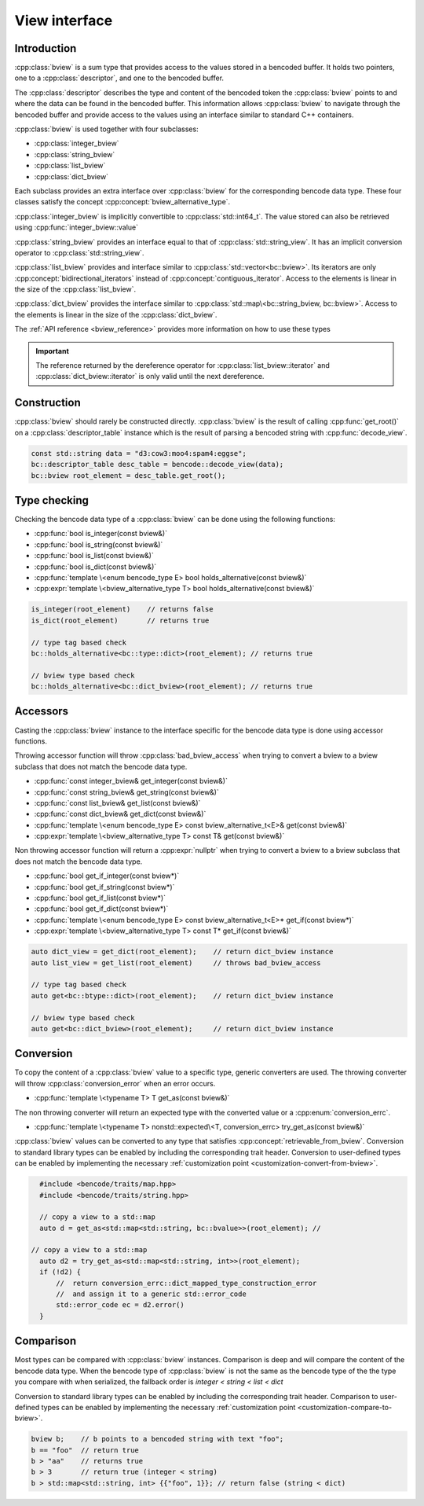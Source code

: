 .. cpp:namespace:: bencode

View interface
==============

Introduction
------------

:cpp:class:`bview` is a sum type that provides access to the values stored in a bencoded buffer.
It holds two pointers, one to a :cpp:class:`descriptor`, and one to the bencoded buffer.

The :cpp:class:`descriptor` describes the type and content of the bencoded token the
:cpp:class:`bview` points to and where the data can be found in the bencoded buffer.
This information allows :cpp:class:`bview` to navigate through the bencoded buffer and
provide access to the values using an interface similar to standard C++ containers.

:cpp:class:`bview` is used together with four subclasses:

*  :cpp:class:`integer_bview`
*  :cpp:class:`string_bview`
*  :cpp:class:`list_bview`
*  :cpp:class:`dict_bview`

Each subclass provides an extra interface over :cpp:class:`bview`
for the corresponding bencode data type.
These four classes satisfy the concept :cpp:concept:`bview_alternative_type`.

:cpp:class:`integer_bview` is implicitly convertible to :cpp:class:`std::int64_t`.
The value stored can also be retrieved using :cpp:func:`integer_bview::value`

:cpp:class:`string_bview` provides an interface equal to that of :cpp:class:`std::string_view`.
It has an implicit conversion operator to :cpp:class:`std::string_view`.

:cpp:class:`list_bview` provides and interface similar to
:cpp:class:`std::vector<bc::bview>`. Its iterators are only
:cpp:concept:`bidirectional_iterators` instead of :cpp:concept:`contiguous_iterator`.
Access to the elements is linear in the size of the :cpp:class:`list_bview`.


:cpp:class:`dict_bview` provides the interface similar to
:cpp:class:`std::map\<bc::string_bview, bc::bview>`.
Access to the elements is linear in the size of the :cpp:class:`dict_bview`.

The :ref:`API reference <bview_reference>`  provides more information on how to use these types

.. important::

    The reference returned by the dereference operator for
    :cpp:class:`list_bview::iterator` and :cpp:class:`dict_bview::iterator`
    is only valid until the next dereference.

Construction
-------------

:cpp:class:`bview` should rarely be constructed directly. :cpp:class:`bview` is the result of calling
:cpp:func:`get_root()` on a :cpp:class:`descriptor_table` instance which is the result of parsing
a bencoded string with :cpp:func:`decode_view`.

.. code-block::

    const std::string data = "d3:cow3:moo4:spam4:eggse";
    bc::descriptor_table desc_table = bencode::decode_view(data);
    bc::bview root_element = desc_table.get_root();


Type checking
-------------

Checking the bencode data type of a :cpp:class:`bview`
can be done using the following functions:

* :cpp:func:`bool is_integer(const bview&)`
* :cpp:func:`bool is_string(const bview&)`
* :cpp:func:`bool is_list(const bview&)`
* :cpp:func:`bool is_dict(const bview&)`
* :cpp:func:`template \<enum bencode_type E> bool holds_alternative(const bview&)`
* :cpp:expr:`template \<bview_alternative_type T> bool holds_alternative(const bview&)`

.. code-block:: cpp

    is_integer(root_element)    // returns false
    is_dict(root_element)       // returns true

    // type tag based check
    bc::holds_alternative<bc::type::dict>(root_element); // returns true

    // bview type based check
    bc::holds_alternative<bc::dict_bview>(root_element); // returns true



Accessors
---------

Casting the :cpp:class:`bview` instance to the interface specific
for the bencode data type is done using accessor functions.

Throwing accessor function will throw :cpp:class:`bad_bview_access` when trying to
convert a bview to a bview subclass that does not match the bencode data type.

* :cpp:func:`const integer_bview& get_integer(const bview&)`
* :cpp:func:`const string_bview& get_string(const bview&)`
* :cpp:func:`const list_bview& get_list(const bview&)`
* :cpp:func:`const dict_bview& get_dict(const bview&)`
* :cpp:func:`template \<enum bencode_type E> const bview_alternative_t<E>& get(const bview&)`
* :cpp:expr:`template \<bview_alternative_type T> const T& get(const bview&)`

Non throwing accessor function will return a :cpp:expr:`nullptr` when trying to convert
a bview to a bview subclass that does not match the bencode data type.

* :cpp:func:`bool get_if_integer(const bview*)`
* :cpp:func:`bool get_if_string(const bview*)`
* :cpp:func:`bool get_if_list(const bview*)`
* :cpp:func:`bool get_if_dict(const bview*)`
* :cpp:func:`template \<enum bencode_type E> const bview_alternative_t<E>* get_if(const bview*)`
* :cpp:expr:`template \<bview_alternative_type T> const T* get_if(const bview&)`


.. code-block:: cpp

    auto dict_view = get_dict(root_element);    // return dict_bview instance
    auto list_view = get_list(root_element)     // throws bad_bview_access

    // type tag based check
    auto get<bc::btype::dict>(root_element);    // return dict_bview instance

    // bview type based check
    auto get<bc::dict_bview>(root_element);     // return dict_bview instance


Conversion
----------

To copy the content of a :cpp:class:`bview` value to a specific type, generic converters are used.
The throwing converter will throw :cpp:class:`conversion_error` when an error occurs.

* :cpp:func:`template \<typename T> T get_as(const bview&)`

The non throwing converter will return an expected type with the converted value
or a :cpp:enum:`conversion_errc`.

* :cpp:func:`template \<typename T> nonstd::expected\<T, conversion_errc> try_get_as(const bview&)`

:cpp:class:`bview` values can be converted to any type that satisfies :cpp:concept:`retrievable_from_bview`.
Conversion to standard library types can be enabled by including the corresponding trait header.
Conversion to user-defined types can be enabled by implementing
the necessary :ref:`customization point <customization-convert-from-bview>`.


.. code-block::

    #include <bencode/traits/map.hpp>
    #include <bencode/traits/string.hpp>

    // copy a view to a std::map
    auto d = get_as<std::map<std::string, bc::bvalue>>(root_element); //

  // copy a view to a std::map
    auto d2 = try_get_as<std::map<std::string, int>>(root_element);
    if (!d2) {
        //  return conversion_errc::dict_mapped_type_construction_error
        //  and assign it to a generic std::error_code
        std::error_code ec = d2.error()
    }


Comparison
----------

Most types can be compared with :cpp:class:`bview` instances.
Comparison is deep and will compare the content of the bencode data type.
When the bencode type of :cpp:class:`bview` is not
the same as the bencode type of the the type you compare with when serialized,
the fallback order is `integer < string < list < dict`

Conversion to standard library types can be enabled by including the corresponding trait header.
Comparison to user-defined types can be enabled by implementing
the necessary :ref:`customization point <customization-compare-to-bview>`.

.. code-block:: cpp

    bview b;    // b points to a bencoded string with text "foo";
    b == "foo"  // return true
    b > "aa"    // returns true
    b > 3       // return true (integer < string)
    b > std::map<std::string, int> {{"foo", 1}}; // return false (string < dict)


